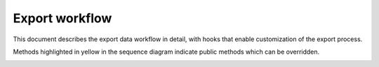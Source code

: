 ====================
Export workflow
====================

This document describes the export data workflow in detail, with hooks that enable
customization of the export process.

Methods highlighted in yellow in the sequence diagram indicate public methods which can
be overridden.

.. image:: images/export_workflow.svg
  :alt: Export workflow sequence diagram



